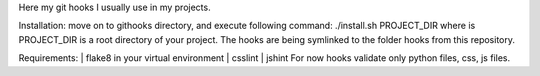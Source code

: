 Here my git hooks I usually use in my projects.

Installation: move on to githooks directory, and execute following command:
./install.sh PROJECT_DIR
where is PROJECT_DIR is a root directory of your project.
The hooks are being symlinked to the folder hooks from this repository.

Requirements:
| flake8 in your virtual environment
| csslint
| jshint
For now hooks validate only python files, css, js files.
